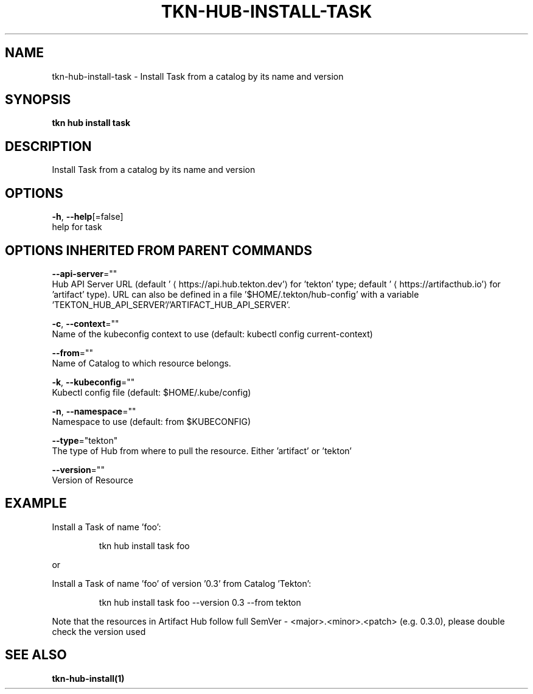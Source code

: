 .TH "TKN\-HUB\-INSTALL\-TASK" "1" "" "Auto generated by spf13/cobra" "" 
.nh
.ad l


.SH NAME
.PP
tkn\-hub\-install\-task \- Install Task from a catalog by its name and version


.SH SYNOPSIS
.PP
\fBtkn hub install task\fP


.SH DESCRIPTION
.PP
Install Task from a catalog by its name and version


.SH OPTIONS
.PP
\fB\-h\fP, \fB\-\-help\fP[=false]
    help for task


.SH OPTIONS INHERITED FROM PARENT COMMANDS
.PP
\fB\-\-api\-server\fP=""
    Hub API Server URL (default '
\[la]https://api.hub.tekton.dev'\[ra] for 'tekton' type; default '
\[la]https://artifacthub.io'\[ra] for 'artifact' type).
URL can also be defined in a file '$HOME/.tekton/hub\-config' with a variable 'TEKTON\_HUB\_API\_SERVER'/'ARTIFACT\_HUB\_API\_SERVER'.

.PP
\fB\-c\fP, \fB\-\-context\fP=""
    Name of the kubeconfig context to use (default: kubectl config current\-context)

.PP
\fB\-\-from\fP=""
    Name of Catalog to which resource belongs.

.PP
\fB\-k\fP, \fB\-\-kubeconfig\fP=""
    Kubectl config file (default: $HOME/.kube/config)

.PP
\fB\-n\fP, \fB\-\-namespace\fP=""
    Namespace to use (default: from $KUBECONFIG)

.PP
\fB\-\-type\fP="tekton"
    The type of Hub from where to pull the resource. Either 'artifact' or 'tekton'

.PP
\fB\-\-version\fP=""
    Version of Resource


.SH EXAMPLE
.PP
Install a Task of name 'foo':

.PP
.RS

.nf
tkn hub install task foo

.fi
.RE

.PP
or

.PP
Install a Task of name 'foo' of version '0.3' from Catalog 'Tekton':

.PP
.RS

.nf
tkn hub install task foo \-\-version 0.3 \-\-from tekton

.fi
.RE

.PP
Note that the resources in Artifact Hub follow full SemVer \- <major>\&.<minor>\&.<patch> (e.g. 0.3.0),
please double check the version used


.SH SEE ALSO
.PP
\fBtkn\-hub\-install(1)\fP
